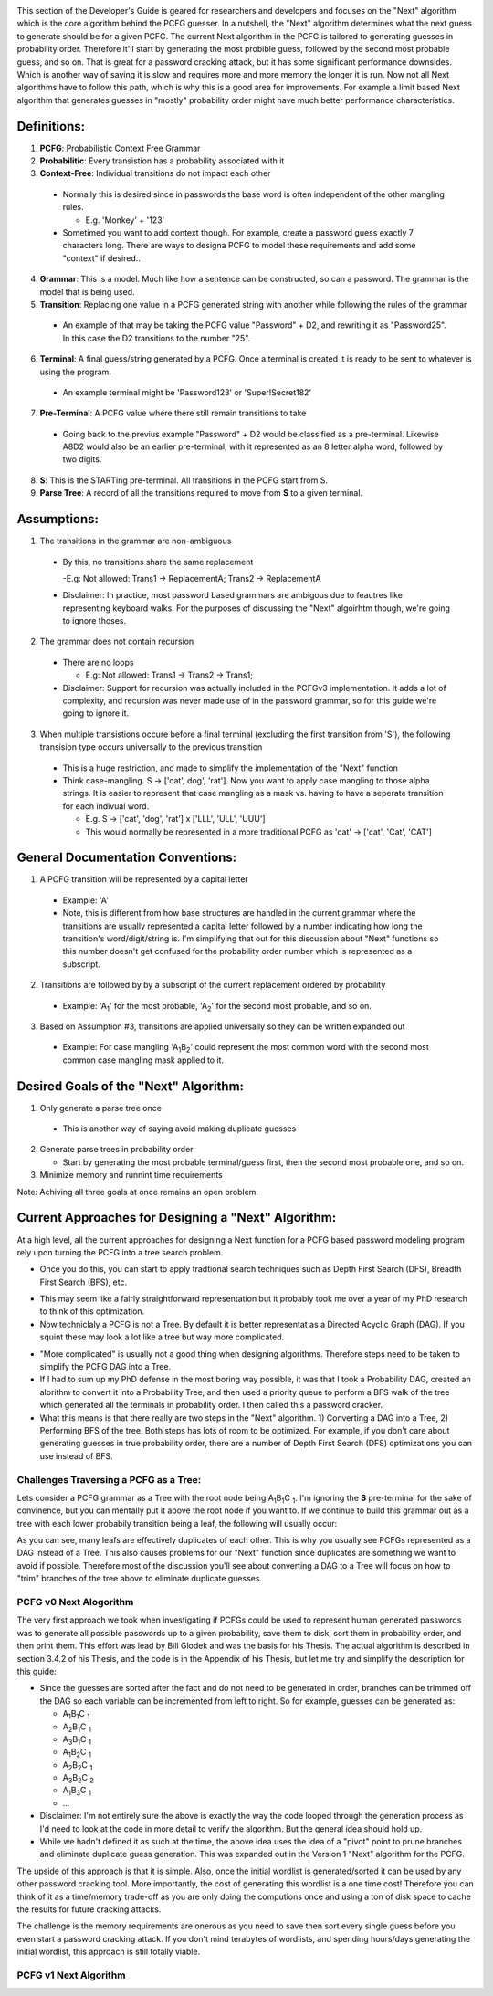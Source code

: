 .. image:: image/getty_7.jpg
  :width: 400
  :alt: Getty the Goblin Picture 7
  
This section of the Developer's Guide is geared for researchers and developers and focuses on the "Next" algorithm which is the core algorithm behind the PCFG guesser. In a nutshell, the "Next" algorithm determines what the next guess to generate should be for a given PCFG. The current Next algorithm in the PCFG is tailored to generating guesses in probability order. Therefore it'll start by generating the most probible guess, followed by the second most probable guess, and so on. That is great for a password cracking attack, but it has some significant performance downsides. Which is another way of saying it is slow and requires more and more memory the longer it is run. Now not all Next algorithms have to follow this path, which is why this is a good area for improvements. For example a limit based Next algorithm that generates guesses in "mostly" probability order might have much better performance characteristics.

  
Definitions:
------------

1. **PCFG**: Probabilistic Context Free Grammar

2. **Probabilitic**: Every transistion has a probability associated with it
  
3. **Context-Free**: Individual transitions do not impact each other
  
  - Normally this is desired since in passwords the base word is often independent of the other mangling rules.
    
    - E.g. 'Monkey' + '123'
      
  - Sometimed you want to add context though. For example, create a password guess exactly 7 characters long. There are ways to designa PCFG to model these requirements and add some "context" if desired..
    
4. **Grammar**: This is a model. Much like how a sentence can be constructed, so can a password. The grammar is the model that is being used.

5. **Transition**: Replacing one value in a PCFG generated string with another while following the rules of the grammar

  - An example of that may be taking the PCFG value "Password" + D2, and rewriting it as "Password25". In this case the D2 transitions to the number "25".

6. **Terminal**: A final guess/string generated by a PCFG. Once a terminal is created it is ready to be sent to whatever is using the program.
    
  - An example terminal might be 'Password123' or 'Super!Secret182'
  
7. **Pre-Terminal**: A PCFG value where there still remain transitions to take

  - Going back to the previus example "Password" + D2 would be classified as a pre-terminal. Likewise A8D2 would also be an earlier pre-terminal, with it represented as an 8 letter alpha word, followed by two digits.
  
8. **S**: This is the STARTing pre-terminal. All transitions in the PCFG start from S.

9. **Parse Tree**: A record of all the transitions required to move from **S** to a given terminal.
  
Assumptions:
------------

1. The transitions in the grammar are non-ambiguous

  - By this, no transitions share the same replacement

    -E.g: Not allowed: Trans1 -> ReplacementA; Trans2 -> ReplacementA

  - Disclaimer: In practice, most password based grammars are ambigous due to feautres like representing keyboard walks. For the purposes of discussing the "Next" algoirhtm though, we're going to ignore thoses.

2. The grammar does not contain recursion

  - There are no loops

    - E.g: Not allowed: Trans1 -> Trans2 -> Trans1;

  - Disclaimer: Support for recursion was actually included in the PCFGv3 implementation. It adds a lot of complexity, and recursion was never made use of in the password grammar, so for this guide we're going to ignore it.
  
3. When multiple transistions occure before a final terminal (excluding the first transition from 'S'), the following transision type occurs universally to the previous transition

  - This is a huge restriction, and made to simplify the implementation of the "Next" function
  
  - Think case-mangling. S -> ['cat', dog', 'rat']. Now you want to apply case mangling to those alpha strings. It is easier to represent that case mangling as a mask vs. having to have a seperate transition for each indivual word.
  
    - E.g. S -> ['cat', 'dog', 'rat'] x ['LLL', 'ULL', 'UUU']
    
    - This would normally be represented in a more traditional PCFG as 'cat' -> ['cat', 'Cat', 'CAT']
    
    
General Documentation Conventions:
----------------------------------

1. A PCFG transition will be represented by a capital letter

  - Example: 'A'
  
  - Note, this is different from how base structures are handled in the current grammar where the transitions are usually represented a capital letter followed by a number indicating how long the transition's word/digit/string is. I'm simplifying that out for this discussion about "Next" functions so this number doesn't get confused for the probability order number which is represented as a subscript.

2. Transitions are followed by by a subscript of the current replacement ordered by probability

  - Example: 'A\ :sub:`1`\' for the most probable, 'A\ :sub:`2`\' for the second most probable, and so on.
  
3. Based on Assumption #3, transitions are applied universally so they can be written expanded out

  - Example: For case mangling 'A\ :sub:`1`\B\ :sub:`2`\' could represent the most common word with the second most common case mangling mask applied to it.
  
Desired Goals of the "Next" Algorithm:
--------------------------------------

1. Only generate a parse tree once

  - This is another way of saying avoid making duplicate guesses
  
2. Generate parse trees in probability order

   - Start by generating the most probable terminal/guess first, then the second most probable one, and so on.
   
3. Minimize memory and runnint time requirements

Note: Achiving all three goals at once remains an open problem.

Current Approaches for Designing a "Next" Algorithm:
----------------------------------------------------

At a high level, all the current approaches for designing a Next function for a PCFG based password modeling program rely upon turning the PCFG into a tree search problem.

- Once you do this, you can start to apply tradtional search techniques such as Depth First Search (DFS), Breadth First Search (BFS), etc.
    
.. image:: image/basic_graph.png
  :width: 200
  :alt: Basic Tree Graph Picture    
  
- This may seem like a fairly straightforward representation but it probably took me over a year of my PhD research to think of this optimization.

- Now techniclaly a PCFG is not a Tree. By default it is better representat as a Directed Acyclic Graph (DAG). If you squint these may look a lot like a tree but way more complicated.

.. image:: image/dag.png
  :width: 100
  :alt: Example Directed Acyclic Graph 

- "More complicated" is usually not a good thing when designing algorithms. Therefore steps need to be taken to simplify the PCFG DAG into a Tree.

- If I had to sum up my PhD defense in the most boring way possible, it was that I took a Probability DAG, created an alorithm to convert it into a Probability Tree, and then used a priority queue to perform a BFS walk of the tree which generated all the terminals in probability order. I then called this a password cracker.

- What this means is that there really are two steps in the "Next" algorithm. 1) Converting a DAG into a Tree, 2) Performing BFS of the tree. Both steps has lots of room to be optimized. For example, if you don't care about generating guesses in true probability order, there are a number of Depth First Search (DFS) optimizations you can use instead of BFS.

Challenges Traversing a PCFG as a Tree:
~~~~~~~~~~~~~~~~~~~~~~~~~~~~~~~~~~~~~~~~~~~~~~~

Lets consider a PCFG grammar as a Tree with the root node being A\ :sub:`1`\B\ :sub:`1`\C :sub:`1`\. I'm ignoring the **S** pre-terminal for the sake of convinence, but you can mentally put it above the root node if you want to. If we continue to build this grammar out as a tree with each lower probabily transition being a leaf, the following will usually occur:

.. image:: image/duplicates.png
  :width: 400
  :alt: Example showing lots of duplicates if you try to naively treat a DAG as a Tree
  
As you can see, many leafs are effectively duplicates of each other. This is why you usually see PCFGs represented as a DAG instead of a Tree. This also causes problems for our "Next" function since duplicates are something we want to avoid if possible. Therefore most of the discussion you'll see about converting a DAG to a Tree will focus on how to "trim" branches of the tree above to eliminate duplicate guesses.

PCFG v0 Next Alogorithm
~~~~~~~~~~~~~~~~~~~~~~~~~

The very first approach we took when investigating if PCFGs could be used to represent human generated passwords was to generate all possible passwords up to a given probability, save them to disk, sort them in probability order, and then print them. This effort was lead by Bill Glodek and was the basis for his Thesis. The actual algorithm is described in section 3.4.2 of his Thesis, and the code is in the Appendix of his Thesis, but let me try and simplify the description for this guide:

- Since the guesses are sorted after the fact and do not need to be generated in order, branches can be trimmed off the DAG so each variable can be incremented from left to right. So for example, guesses can be generated as:

  - A\ :sub:`1`\B\ :sub:`1`\C :sub:`1`\
  
  - A\ :sub:`2`\B\ :sub:`1`\C :sub:`1`\
  
  - A\ :sub:`3`\B\ :sub:`1`\C :sub:`1`\
  
  - A\ :sub:`1`\B\ :sub:`2`\C :sub:`1`\
  
  - A\ :sub:`2`\B\ :sub:`2`\C :sub:`1`\
  
  - A\ :sub:`3`\B\ :sub:`2`\C :sub:`2`\
  
  - A\ :sub:`1`\B\ :sub:`3`\C :sub:`1`\
  
  - ...
  
- Disclaimer: I'm not entirely sure the above is exactly the way the code looped through the generation process as I'd need to look at the code in more detail to verify the algorithm. But the general idea should hold up.

- While we hadn't defined it as such at the time, the above idea uses the idea of a "pivot" point to prune branches and eliminate duplicate guess generation. This was expanded out in the Version 1 "Next" algorithm for the PCFG.

The upside of this approach is that it is simple. Also, once the initial wordlist is generated/sorted it can be used by any other password cracking tool. More importantly, the cost of generating this wordlist is a one time cost! Therefore you can think of it as a time/memory trade-off as you are only doing the computions once and using a ton of disk space to cache the results for future cracking attacks.

The challenge is the memory requirements are onerous as you need to save then sort every single guess before you even start a password cracking attack. If you don't mind terabytes of wordlists, and spending hours/days generating the initial wordlist, this approach is still totally viable.

PCFG v1 Next Algorithm
~~~~~~~~~~~~~~~~~~~~~~
